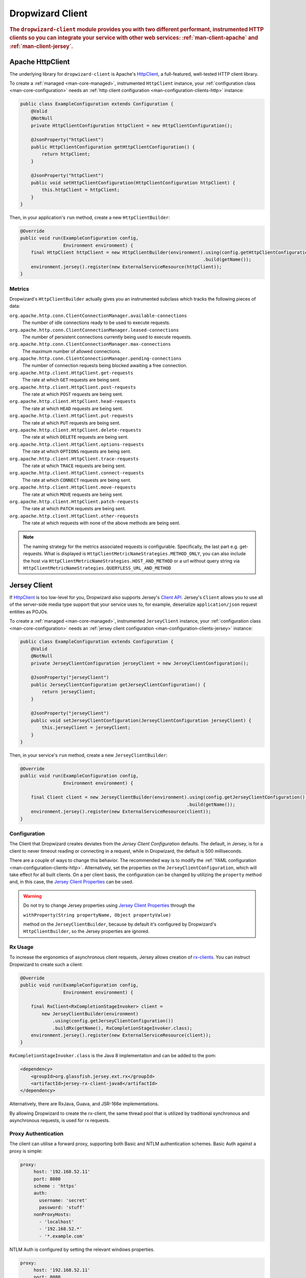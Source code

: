 .. _man-client:

#################
Dropwizard Client
#################

.. highlight:: text

.. rubric:: The ``dropwizard-client`` module provides you with two different performant,
            instrumented HTTP clients so you can integrate your service with other web
            services: :ref:`man-client-apache` and :ref:`man-client-jersey`.

.. _man-client-apache:

Apache HttpClient
=================

The underlying library for ``dropwizard-client`` is  Apache's HttpClient_, a full-featured,
well-tested HTTP client library.

.. _HttpClient: https://hc.apache.org/httpcomponents-client-4.5.x/index.html

To create a :ref:`managed <man-core-managed>`, instrumented ``HttpClient`` instance, your
:ref:`configuration class <man-core-configuration>` needs an :ref:`http client configuration <man-configuration-clients-http>` instance:

.. code-block:: java

    public class ExampleConfiguration extends Configuration {
        @Valid
        @NotNull
        private HttpClientConfiguration httpClient = new HttpClientConfiguration();

        @JsonProperty("httpClient")
        public HttpClientConfiguration getHttpClientConfiguration() {
            return httpClient;
        }

        @JsonProperty("httpClient")
        public void setHttpClientConfiguration(HttpClientConfiguration httpClient) {
            this.httpClient = httpClient;
        }
    }

Then, in your application's ``run`` method, create a new ``HttpClientBuilder``:

.. code-block:: java

    @Override
    public void run(ExampleConfiguration config,
                    Environment environment) {
        final HttpClient httpClient = new HttpClientBuilder(environment).using(config.getHttpClientConfiguration())
                                                                        .build(getName());
        environment.jersey().register(new ExternalServiceResource(httpClient));
    }

.. _man-client-apache-metrics:

Metrics
-------

Dropwizard's ``HttpClientBuilder`` actually gives you an instrumented subclass which tracks the
following pieces of data:

``org.apache.http.conn.ClientConnectionManager.available-connections``
    The number of idle connections ready to be used to execute requests.

``org.apache.http.conn.ClientConnectionManager.leased-connections``
    The number of persistent connections currently being used to execute requests.

``org.apache.http.conn.ClientConnectionManager.max-connections``
    The maximum number of allowed connections.

``org.apache.http.conn.ClientConnectionManager.pending-connections``
    The number of connection requests being blocked awaiting a free connection.

``org.apache.http.client.HttpClient.get-requests``
    The rate at which ``GET`` requests are being sent.

``org.apache.http.client.HttpClient.post-requests``
    The rate at which ``POST`` requests are being sent.

``org.apache.http.client.HttpClient.head-requests``
    The rate at which ``HEAD`` requests are being sent.

``org.apache.http.client.HttpClient.put-requests``
    The rate at which ``PUT`` requests are being sent.

``org.apache.http.client.HttpClient.delete-requests``
    The rate at which ``DELETE`` requests are being sent.

``org.apache.http.client.HttpClient.options-requests``
    The rate at which ``OPTIONS`` requests are being sent.

``org.apache.http.client.HttpClient.trace-requests``
    The rate at which ``TRACE`` requests are being sent.

``org.apache.http.client.HttpClient.connect-requests``
    The rate at which ``CONNECT`` requests are being sent.

``org.apache.http.client.HttpClient.move-requests``
    The rate at which ``MOVE`` requests are being sent.

``org.apache.http.client.HttpClient.patch-requests``
    The rate at which ``PATCH`` requests are being sent.

``org.apache.http.client.HttpClient.other-requests``
    The rate at which requests with none of the above methods are being sent.

.. note::

    The naming strategy for the metrics associated requests is configurable.
    Specifically, the last part e.g. get-requests.
    What is displayed is ``HttpClientMetricNameStrategies.METHOD_ONLY``, you can
    also include the host via ``HttpClientMetricNameStrategies.HOST_AND_METHOD``
    or a url without query string via ``HttpClientMetricNameStrategies.QUERYLESS_URL_AND_METHOD``


.. _man-client-jersey:

Jersey Client
=============

If HttpClient_ is too low-level for you, Dropwizard also supports Jersey's `Client API`_.
Jersey's ``Client`` allows you to use all of the server-side media type support that your service
uses to, for example, deserialize ``application/json`` request entities as POJOs.

.. _Client API: https://eclipse-ee4j.github.io/jersey.github.io/documentation/2.29.1/client.html

To create a :ref:`managed <man-core-managed>`, instrumented ``JerseyClient`` instance, your
:ref:`configuration class <man-core-configuration>` needs an :ref:`jersey client configuration <man-configuration-clients-jersey>` instance:

.. code-block:: java

    public class ExampleConfiguration extends Configuration {
        @Valid
        @NotNull
        private JerseyClientConfiguration jerseyClient = new JerseyClientConfiguration();

        @JsonProperty("jerseyClient")
        public JerseyClientConfiguration getJerseyClientConfiguration() {
            return jerseyClient;
        }

        @JsonProperty("jerseyClient")
        public void setJerseyClientConfiguration(JerseyClientConfiguration jerseyClient) {
            this.jerseyClient = jerseyClient;
        }
    }

Then, in your service's ``run`` method, create a new ``JerseyClientBuilder``:

.. code-block:: java

    @Override
    public void run(ExampleConfiguration config,
                    Environment environment) {

        final Client client = new JerseyClientBuilder(environment).using(config.getJerseyClientConfiguration())
                                                                  .build(getName());
        environment.jersey().register(new ExternalServiceResource(client));
    }

Configuration
-------------

The Client that Dropwizard creates deviates from the `Jersey Client Configuration` defaults. The
default, in Jersey, is for a client to never timeout reading or connecting in a request, while in
Dropwizard, the default is 500 milliseconds.

There are a couple of ways to change this behavior. The recommended way is to modify the
:ref:`YAML configuration <man-configuration-clients-http>`. Alternatively, set the properties on
the ``JerseyClientConfiguration``, which will take effect for all built clients. On a per client
basis, the configuration can be changed by utilizing the ``property`` method and, in this case,
the `Jersey Client Properties`_ can be used.

.. warning::

    Do not try to change Jersey properties using `Jersey Client Properties`_ through the

    ``withProperty(String propertyName, Object propertyValue)``

    method on the ``JerseyClientBuilder``, because by default it's configured by Dropwizard's
    ``HttpClientBuilder``, so the Jersey properties are ignored.

.. _Jersey Client Configuration: https://eclipse-ee4j.github.io/jersey.github.io/documentation/2.29.1/appendix-properties.html#appendix-properties-client
.. _Jersey Client Properties: https://eclipse-ee4j.github.io/jersey.github.io/apidocs/2.29.1/jersey/org/glassfish/jersey/client/ClientProperties.html

.. _man-client-jersey-rx-usage:

Rx Usage
--------

To increase the ergonomics of asynchronous client requests, Jersey allows creation of `rx-clients`_.
You can instruct Dropwizard to create such a client:

.. code-block:: java

    @Override
    public void run(ExampleConfiguration config,
                    Environment environment) {

        final RxClient<RxCompletionStageInvoker> client =
            new JerseyClientBuilder(environment)
                .using(config.getJerseyClientConfiguration())
                .buildRx(getName(), RxCompletionStageInvoker.class);
        environment.jersey().register(new ExternalServiceResource(client));
    }

``RxCompletionStageInvoker.class`` is the Java 8 implementation and can be added to the pom:

.. code-block:: xml

    <dependency>
        <groupId>org.glassfish.jersey.ext.rx</groupId>
        <artifactId>jersey-rx-client-java8</artifactId>
    </dependency>

Alternatively, there are RxJava, Guava, and JSR-166e implementations.

By allowing Dropwizard to create the rx-client, the same thread pool that is utilized by traditional
synchronous and asynchronous requests, is used for rx requests.

.. _rx-clients: https://eclipse-ee4j.github.io/jersey.github.io/documentation/2.29.1/rx-client.html

Proxy Authentication
--------------------

The client can utilise a forward proxy, supporting both Basic and NTLM authentication schemes.
Basic Auth against a proxy is simple:

.. code-block:: yaml

     proxy:
          host: '192.168.52.11'
          port: 8080
          scheme : 'https'
          auth:
            username: 'secret'
            password: 'stuff'
          nonProxyHosts:
            - 'localhost'
            - '192.168.52.*'
            - '*.example.com'

NTLM Auth is configured by setting the relevant windows properties.

.. code-block:: yaml

     proxy:
          host: '192.168.52.11'
          port: 8080
          scheme : 'https'
          auth:
            username: 'secret'
            password: 'stuff'
            authScheme: 'NTLM'
            realm: 'realm'                    # optional, defaults to ANY_REALM
            hostname: 'workstation'           # optional, defaults to null but may be required depending on your AD environment
            domain: 'HYPERCOMPUGLOBALMEGANET' # optional, defaults to null but may be required depending on your AD environment
            credentialType: 'NT'
          nonProxyHosts:
            - 'localhost'
            - '192.168.52.*'
            - '*.example.com'


